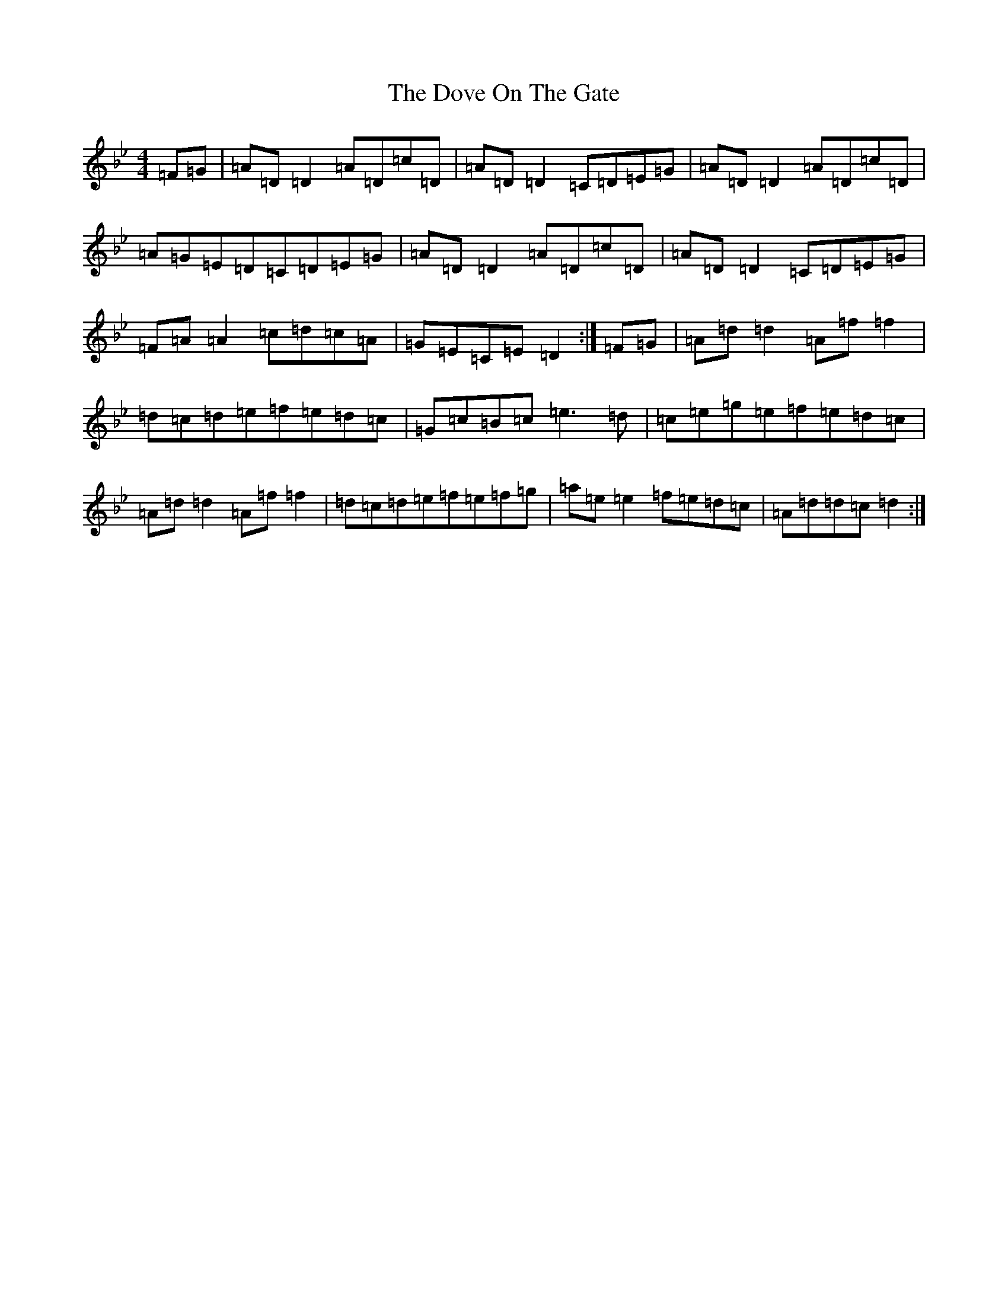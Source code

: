 X: 5497
T: Dove On The Gate, The
S: https://thesession.org/tunes/1458#setting1458
Z: E Dorian
R: reel
M:4/4
L:1/8
K: C Dorian
=F=G|=A=D=D2=A=D=c=D|=A=D=D2=C=D=E=G|=A=D=D2=A=D=c=D|=A=G=E=D=C=D=E=G|=A=D=D2=A=D=c=D|=A=D=D2=C=D=E=G|=F=A=A2=c=d=c=A|=G=E=C=E=D2:|=F=G|=A=d=d2=A=f=f2|=d=c=d=e=f=e=d=c|=G=c=B=c=e3=d|=c=e=g=e=f=e=d=c|=A=d=d2=A=f=f2|=d=c=d=e=f=e=f=g|=a=e=e2=f=e=d=c|=A=d=d=c=d2:|